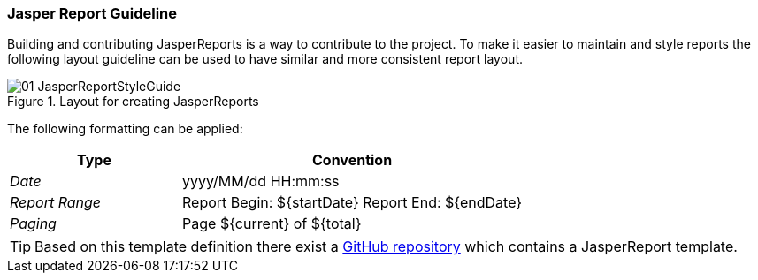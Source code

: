 
// Allow image rendering
:imagesdir: ../../images

=== Jasper Report Guideline

Building and contributing JasperReports is a way to contribute to the project.
To make it easier to maintain and style reports the following layout guideline can be used to have similar and more consistent report layout.

.Layout for creating JasperReports
image::reporting/01_JasperReportStyleGuide.png[]

The following formatting can be applied:

[,options="header", cols="5,10"]
|===
| Type           | Convention
| _Date_         | yyyy/MM/dd HH:mm:ss
| _Report Range_ | Report Begin: ${startDate} Report End: ${endDate}
| _Paging_       | Page ${current} of ${total}
|===

TIP: Based on this template definition there exist a link:https://github.com/opennms-forge/jasper-template[GitHub repository] which contains a JasperReport template.
